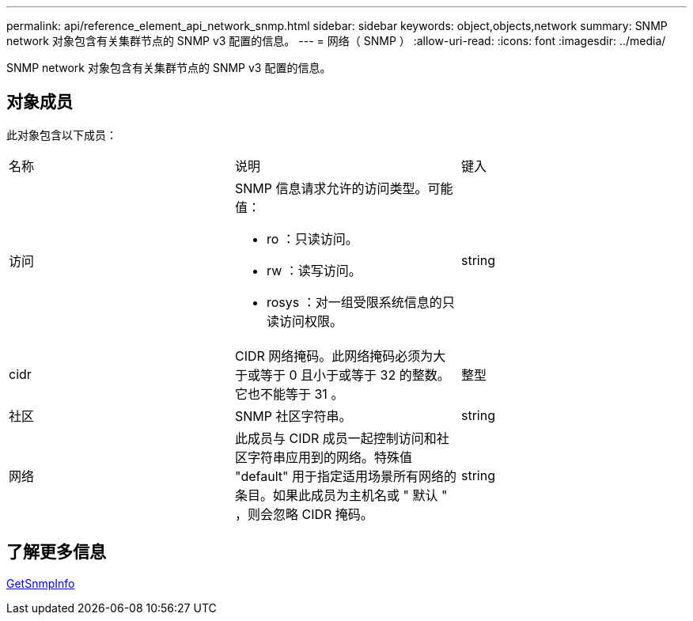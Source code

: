 ---
permalink: api/reference_element_api_network_snmp.html 
sidebar: sidebar 
keywords: object,objects,network 
summary: SNMP network 对象包含有关集群节点的 SNMP v3 配置的信息。 
---
= 网络（ SNMP ）
:allow-uri-read: 
:icons: font
:imagesdir: ../media/


[role="lead"]
SNMP network 对象包含有关集群节点的 SNMP v3 配置的信息。



== 对象成员

此对象包含以下成员：

|===


| 名称 | 说明 | 键入 


 a| 
访问
 a| 
SNMP 信息请求允许的访问类型。可能值：

* ro ：只读访问。
* rw ：读写访问。
* rosys ：对一组受限系统信息的只读访问权限。

 a| 
string



 a| 
cidr
 a| 
CIDR 网络掩码。此网络掩码必须为大于或等于 0 且小于或等于 32 的整数。它也不能等于 31 。
 a| 
整型



 a| 
社区
 a| 
SNMP 社区字符串。
 a| 
string



 a| 
网络
 a| 
此成员与 CIDR 成员一起控制访问和社区字符串应用到的网络。特殊值 "default" 用于指定适用场景所有网络的条目。如果此成员为主机名或 " 默认 " ，则会忽略 CIDR 掩码。
 a| 
string

|===


== 了解更多信息

xref:reference_element_api_getsnmpinfo.adoc[GetSnmpInfo]
